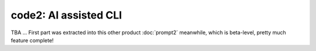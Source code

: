 code2: AI assisted CLI
~~~~~~~~~~~~~~~~~~~~~~

TBA ... First part was extracted into this other product :doc:`prompt2`
meanwhile, which is beta-level, pretty much feature complete!
